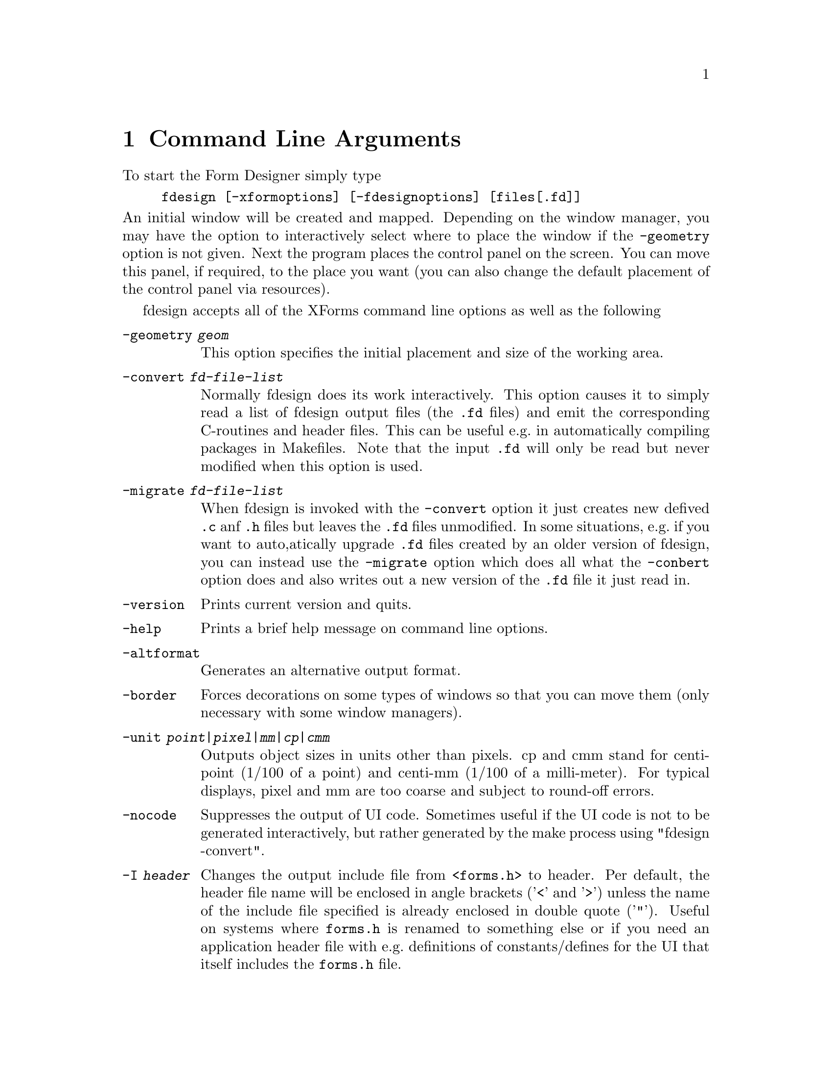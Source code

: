 @node Part II Command Line Arguments
@chapter Command Line Arguments

To start the Form Designer simply type
@example
fdesign [-xformoptions] [-fdesignoptions] [files[.fd]]
@end example
@noindent
An initial window will be created and mapped. Depending on the window
manager, you may have the option to interactively select where to
place the window if the @code{-geometry} option is not given. Next the
program places the control panel on the screen. You can move this
panel, if required, to the place you want (you can also change the
default placement of the control panel via resources).

fdesign accepts all of the XForms command line options as well as the
following
@table @code
@item -geometry @i{geom}
This option specifies the initial placement and size of the working
area.
@item -convert @i{fd-file-list}
Normally fdesign does its work interactively. This option causes it to
simply read a list of fdesign output files (the @code{.fd} files) and
emit the corresponding C-routines and header files. This can be useful
e.g.@: in automatically compiling packages in Makefiles. Note that
the input @code{.fd} will only be read but never modified when this
option is used.
@item -migrate @i{fd-file-list}
When fdesign is invoked with the @code{-convert} option it just
creates new defived @code{.c} anf @code{.h} files but leaves the
@code{.fd} files unmodified. In some situations, e.g.@: if you
want to auto,atically upgrade @code{.fd} files created by an
older version of fdesign, you can instead use the @code{-migrate}
option which does all what the @code{-conbert} option does and
also writes out a new version of the @code{.fd} file it just
read in.
@item -version
Prints current version and quits.
@item -help
Prints a brief help message on command line options.
@item -altformat
Generates an alternative output format.
@item -border
Forces decorations on some types of windows so that you can move them
(only necessary with some window managers).
@item -unit @i{point|pixel|mm|cp|cmm}
Outputs object sizes in units other than pixels. cp and cmm stand for
centi-point (1/100 of a point) and centi-mm (1/100 of a milli-meter).
For typical displays, pixel and mm are too coarse and subject to
round-off errors.
@item -nocode
Suppresses the output of UI code. Sometimes useful if the UI code is
not to be generated interactively, but rather generated by the make process
using "fdesign -convert".
@item -I @i{header}
Changes the output include file from @code{<forms.h>} to header. Per
default, the header file name will be enclosed in angle brackets
('@code{<}' and '@code{>}') unless the name of the include file
specified is already enclosed in double quote ('@code{"}'). Useful on
systems where @file{forms.h} is renamed to something else or if you
need an application header file with e.g.@: definitions of
constants/defines for the UI that itself includes the @code{forms.h}
file.
@item -main
Emits a main program with callback stubs. Can be useful for simple
programs.
@item -callback
Emits callback function template in a separate file.
@item -lax
Suppresses checking of variable and callback function names for being
aceptable C variable names
@item -bw @i{borderwidth}
Changes the default border width of the forms created.
@end table

Note that @code{-help}, @code{-version} and @code{-convert} do not
require a connection to an X server. If an output unit other than the
default (pixel) is selected, all object sizes in the output file will
be in the unit requested. This kind of UI has a fixed and device
resolution independent size (in theory at least) and can be useful for
drawing applications.

fdesign recognizes the following resources:
@multitable @columnfractions 0.3 0.2 0.5
@item @code{workingArea.geometry}
@tab string
@tab Geometry
@item @code{control.border}
@tab bool
@tab XForms borderwidth
@item @code{control.geometry}
@tab string (position only)
@tab Control window geometry
@item @code{attributes.geometry}
@tab string (position only)
@tab Attributes window Geometry
@item @code{attributes.background}
@tab string (e.g.@: gray80)
@tab Attributes window background
@item @code{align.geometry}
@tab string (position only)
@tab Align window geometry
@item @code{help.geometry}
@tab string (position only)
@tab Help window geometry
@item @code{convert}
@tab bool
@tab Convert
@item @code{unit}
@tab string
@tab Unit
@item @code{altformat}
@tab bool
@tab AltFormat
@item @code{xformHeader}
@tab string
@tab Header file name
@item @code{helpFontSize}
@tab int
@tab Help font size 
@item @code{main}
@tab bool
@tab Main
@end multitable

Note that resource specification of convert requires an X connection.
In addition, all XForms's resources specification can be used to
influence the appearance of various panels. The most useful ones are
the font sizes

@multitable @columnfractions 0.3 0.5
@item @code{*XForm.FontSize}
@tab all label font sizes
@item @code{XForm.PupFontSize}
@tab all pup font sizes
@end multitable
